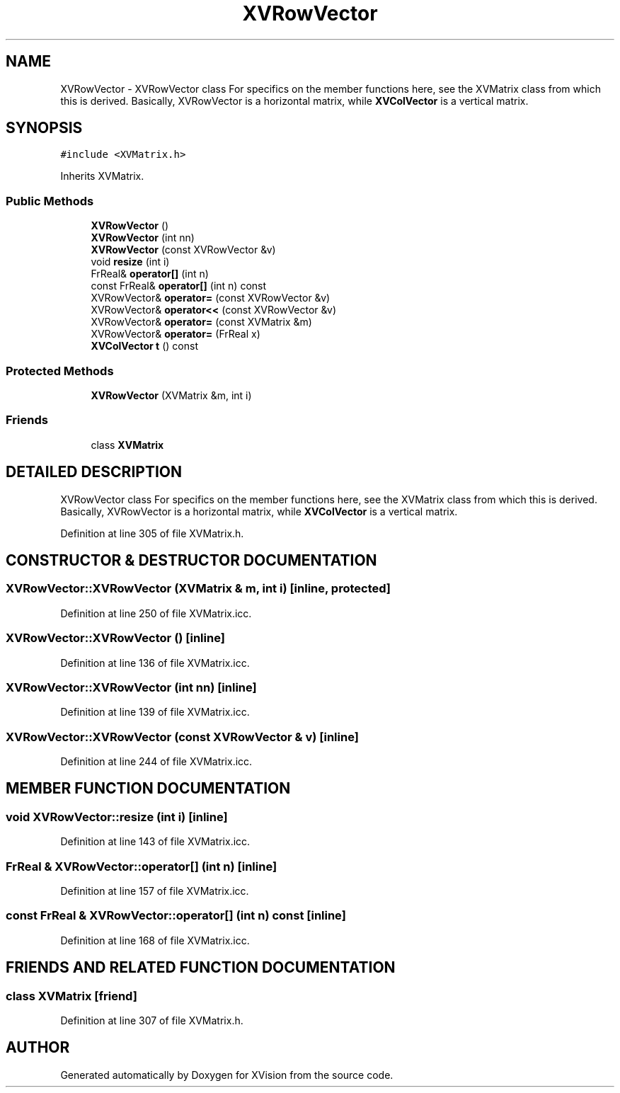 .TH XVRowVector 3 "26 Oct 2007" "XVision" \" -*- nroff -*-
.ad l
.nh
.SH NAME
XVRowVector \- XVRowVector class For specifics on the member functions here, see the XVMatrix class from which this is derived. Basically, XVRowVector is a horizontal matrix, while \fBXVColVector\fR is a vertical matrix. 
.SH SYNOPSIS
.br
.PP
\fC#include <XVMatrix.h>\fR
.PP
Inherits XVMatrix.
.PP
.SS Public Methods

.in +1c
.ti -1c
.RI "\fBXVRowVector\fR ()"
.br
.ti -1c
.RI "\fBXVRowVector\fR (int nn)"
.br
.ti -1c
.RI "\fBXVRowVector\fR (const XVRowVector &v)"
.br
.ti -1c
.RI "void \fBresize\fR (int i)"
.br
.ti -1c
.RI "FrReal& \fBoperator[]\fR (int n)"
.br
.ti -1c
.RI "const FrReal& \fBoperator[]\fR (int n) const"
.br
.ti -1c
.RI "XVRowVector& \fBoperator=\fR (const XVRowVector &v)"
.br
.ti -1c
.RI "XVRowVector& \fBoperator<<\fR (const XVRowVector &v)"
.br
.ti -1c
.RI "XVRowVector& \fBoperator=\fR (const XVMatrix &m)"
.br
.ti -1c
.RI "XVRowVector& \fBoperator=\fR (FrReal x)"
.br
.ti -1c
.RI "\fBXVColVector\fR \fBt\fR () const"
.br
.in -1c
.SS Protected Methods

.in +1c
.ti -1c
.RI "\fBXVRowVector\fR (XVMatrix &m, int i)"
.br
.in -1c
.SS Friends

.in +1c
.ti -1c
.RI "class \fBXVMatrix\fR"
.br
.in -1c
.SH DETAILED DESCRIPTION
.PP 
XVRowVector class For specifics on the member functions here, see the XVMatrix class from which this is derived. Basically, XVRowVector is a horizontal matrix, while \fBXVColVector\fR is a vertical matrix.
.PP
Definition at line 305 of file XVMatrix.h.
.SH CONSTRUCTOR & DESTRUCTOR DOCUMENTATION
.PP 
.SS XVRowVector::XVRowVector (XVMatrix & m, int i)\fC [inline, protected]\fR
.PP
Definition at line 250 of file XVMatrix.icc.
.SS XVRowVector::XVRowVector ()\fC [inline]\fR
.PP
Definition at line 136 of file XVMatrix.icc.
.SS XVRowVector::XVRowVector (int nn)\fC [inline]\fR
.PP
Definition at line 139 of file XVMatrix.icc.
.SS XVRowVector::XVRowVector (const XVRowVector & v)\fC [inline]\fR
.PP
Definition at line 244 of file XVMatrix.icc.
.SH MEMBER FUNCTION DOCUMENTATION
.PP 
.SS void XVRowVector::resize (int i)\fC [inline]\fR
.PP
Definition at line 143 of file XVMatrix.icc.
.SS FrReal & XVRowVector::operator[] (int n)\fC [inline]\fR
.PP
Definition at line 157 of file XVMatrix.icc.
.SS const FrReal & XVRowVector::operator[] (int n) const\fC [inline]\fR
.PP
Definition at line 168 of file XVMatrix.icc.
.SH FRIENDS AND RELATED FUNCTION DOCUMENTATION
.PP 
.SS class XVMatrix\fC [friend]\fR
.PP
Definition at line 307 of file XVMatrix.h.

.SH AUTHOR
.PP 
Generated automatically by Doxygen for XVision from the source code.